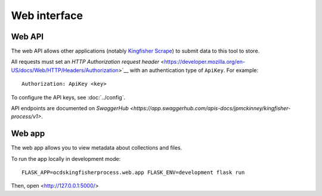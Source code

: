 Web interface
=============

.. _web-api:

Web API
-------

The web API allows other applications (notably `Kingfisher Scrape <https://kingfisher-scrape.readthedocs.io>`__) to submit data to this tool to store.

All requests must set an `HTTP Authorization request header` <https://developer.mozilla.org/en-US/docs/Web/HTTP/Headers/Authorization>`__ with an authentication type of ``ApiKey``. For example::

    Authorization: ApiKey <key>

To configure the API keys, see :doc:`../config`.

API endpoints are documented on `SwaggerHub <https://app.swaggerhub.com/apis-docs/jpmckinney/kingfisher-process/v1>`.

.. _web-app:

Web app
-------

The web app allows you to view metadata about collections and files.

To run the app locally in development mode::

    FLASK_APP=ocdskingfisherprocess.web.app FLASK_ENV=development flask run

Then, open <http://127.0.0.1:5000/>
